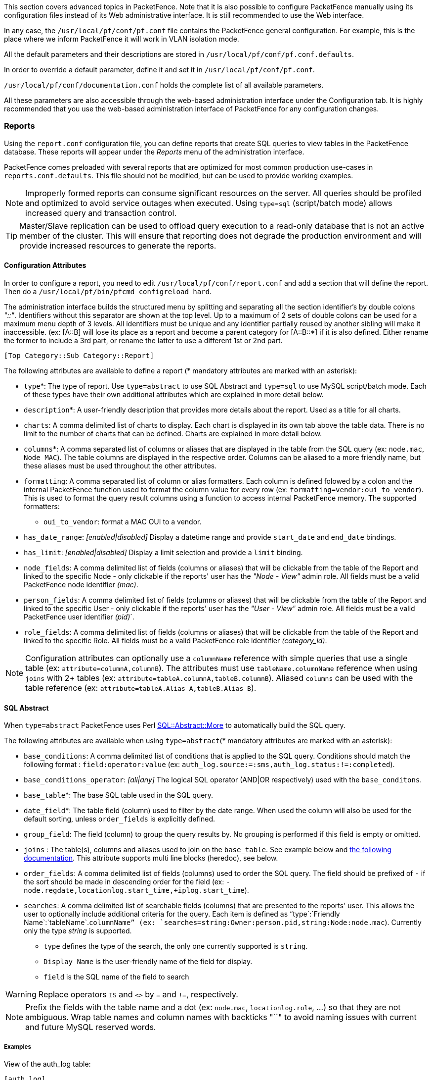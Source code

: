 // to display images directly on GitHub
ifdef::env-github[]
:encoding: UTF-8
:lang: en
:doctype: book
:toc: left
:imagesdir: ../images
endif::[]

////

    This file is part of the PacketFence project.

    See PacketFence_Installation_Guide.asciidoc
    for authors, copyright and license information.

////

//== Advanced Topics

This section covers advanced topics in PacketFence. Note that it is also possible to configure PacketFence manually using its configuration files instead of its Web administrative interface. It is still recommended to use the Web interface.

In any case, the [filename]`/usr/local/pf/conf/pf.conf` file contains the PacketFence general configuration. For example, this is the place where we inform PacketFence it will work in VLAN isolation mode.

All the default parameters and their descriptions are stored in [filename]`/usr/local/pf/conf/pf.conf.defaults`.

In order to override a default parameter, define it and set it in [filename]`/usr/local/pf/conf/pf.conf`.

[filename]`/usr/local/pf/conf/documentation.conf` holds the complete list of all available parameters.

All these parameters are also accessible through the web-based administration interface under the Configuration tab. It is highly recommended that you use the web-based administration interface of PacketFence for any configuration changes.

=== Reports

Using the `report.conf` configuration file, you can define reports that create
SQL queries to view tables in the PacketFence database. These reports will
appear under the _Reports_ menu of the administration
interface.

PacketFence comes preloaded with several reports that are optimized for most common production use-cases in `reports.conf.defaults`. This file should not be modified, but can be used to provide working examples.

NOTE: Improperly formed reports can consume significant resources on the server. All queries should be profiled and optimized to avoid service outages when executed. Using `type=sql` (script/batch mode) allows increased query and transaction control.

TIP: Master/Slave replication can be used to offload query execution to a read-only database that is not an active member of the cluster. This will ensure that reporting does not degrade the production environment and will provide increased resources to generate the reports.

==== Configuration Attributes

In order to configure a report, you need to edit [filename]`/usr/local/pf/conf/report.conf` and add a section that will define the report. Then do a `/usr/local/pf/bin/pfcmd configreload hard`.

The administration interface builds the structured menu by splitting and separating all the section identifier's by double colons _"::"_. Identifiers without this separator are shown at the top level. Up to a maximum of 2 sets of double colons can be used for a maximum menu depth of 3 levels. All identifiers must be unique and any identifier partially reused by another sibling will make it inaccessible. (ex: [A::B] will lose its place as a report and become a parent category for [A::B::*] if it is also defined. Either rename the former to include a 3rd part, or rename the latter to use a different 1st or 2nd part.

  [Top Category::Sub Category::Report]

The following attributes are available to define a report (* mandatory attributes are marked with an asterisk):

[options="compact"]
* `type`*: The type of report. Use `type=abstract` to use SQL Abstract and `type=sql` to use MySQL script/batch mode. Each of these types have their own additional attributes which are explained in more detail below.
* `description`*: A user-friendly description that provides more details about the report. Used as a title for all charts.
* `charts`: A comma delimited list of charts to display. Each chart is displayed in its own tab above the table data. There is no limit to the number of charts that can be defined. Charts are explained in more detail below.
* `columns`*: A comma separated list of columns or aliases that are displayed in the table from the SQL query (ex: `node.mac`, `Node MAC`). The table columns are displayed in the respective order. Columns can be aliased to a more friendly name, but these aliases must be used throughout the other attributes.
* `formatting`: A comma separated list of column or alias formatters. Each column is defined folowed by a colon and the internal PacketFence function used to format the column value for every row (ex: `formatting=vendor:oui_to_vendor`). This is used to format the query result columns using a function to access internal PacketFence memory. The supported formatters:
  ** `oui_to_vendor`: format a MAC OUI to a vendor.
* `has_date_range`: _[enabled|disabled]_ Display a datetime range and provide `start_date` and `end_date` bindings.
* `has_limit`: _[enabled|disabled]_  Display a limit selection and provide a `limit` binding.
* `node_fields`: A comma delimited list of fields (columns or aliases) that will be clickable from the table of the Report and linked to the specific Node - only clickable if the reports' user has the _"Node - View"_ admin role. All fields must be a valid PacketFence node identifier _(mac)_.
* `person_fields`: A comma delimited list of fields (columns or aliases) that will be clickable from the table of the Report and linked to the specific User - only clickable if the reports' user has the _"User - View"_ admin role. All fields must be a valid PacketFence user identifier _(pid)_`.
* `role_fields`: A comma delimited list of fields (columns or aliases) that will be clickable from the table of the Report and linked to the specific Role. All fields must be a valid PacketFence role identifier _(category_id)_.

NOTE: Configuration attributes can optionally use a `columnName` reference with simple queries that use a single table (ex: `attribute=columnA,columnB`). The attributes must use `tableName.columnName` reference when using `joins` with 2+ tables (ex: `attribute=tableA.columnA,tableB.columnB`). Aliased `columns` can be used with the table reference (ex: `attribute=tableA.Alias A,tableB.Alias B`).

==== SQL Abstract

When `type=abstract` PacketFence uses Perl https://metacpan.org/pod/SQL::Abstract::More[SQL::Abstract::More] to automatically build the SQL query.

The following attributes are available when using `type=abstract`(* mandatory attributes are marked with an asterisk):

[options="compact"]
* `base_conditions`: A comma delimited list of conditions that is applied to the SQL query. Conditions should match the following format : `field:operator:value` (ex: `auth_log.source:=:sms,auth_log.status:!=:completed`).
* `base_conditions_operator`: _[all|any]_ The logical SQL operator (AND|OR respectively) used with the `base_conditons`.
* `base_table`*: The base SQL table used in the SQL query.
* `date_field`*: The table field (column) used to filter by the date range. When used the column will also be used for the default sorting, unless `order_fields` is explicitly defined.
* `group_field`: The field (column) to group the query results by. No grouping is performed if this field is empty or omitted.
* `joins` : The table(s), columns and aliases used to join on the `base_table`. See example below and http://search.cpan.org/~dami/SQL-Abstract-More-1.28/lib/SQL/Abstract/More.pm#Join-specifications[the following documentation]. This attribute supports multi line blocks (heredoc), see below.
* `order_fields`: A comma delimited list of fields (columns) used to order the SQL query. The field should be prefixed of `-` if the sort should be made in descending order for the field (ex: `-node.regdate,locationlog.start_time,+iplog.start_time`).
* `searches`: A comma delimited list of searchable fields (columns) that are presented to the reports' user. This allows the user to optionally include additional criteria for the query. Each item is defined as "`type`:`Friendly Name`:`tableName`.`columnName`" (ex: `searches=string:Owner:person.pid,string:Node:node.mac`). Currently only the type _string_ is supported.
** `type` defines the type of the search, the only one currently supported is `string`.
** `Display Name` is the user-friendly name of the field for display.
** `field` is the SQL name of the field to search

WARNING: Replace operators `IS` and `<>` by `=` and `!=`, respectively.

NOTE: Prefix the fields with the table name and a dot (ex: `node.mac`, `locationlog.role`, ...) so that they are not ambiguous. Wrap table names and column names with backticks "``" to avoid naming issues with current and future MySQL reserved words.

===== Examples

View of the auth_log table:

  [auth_log]
  description=Authentication report
  # The table to search from
  base_table=auth_log
  # The columns to select
  columns=auth_log.*
  # The date field that should be used for date ranges
  date_field=attempted_at
  # The mac field is a node in the database
  node_fields=mac
  # Allow searching on the PID displayed as Username
  searches=string:Username:auth_log.pid

In this simple example, you will be able to select the whole content of the `auth_log` table and use the date range on the `attempted_at` field as well as search on the `pid` field when viewing the report.

View of the opened security events:

  [open_security_events]
  description=Open security events
  # The table to search from
  base_table=security_event
  # The columns to select
  columns=security_event.security_event_id as "Security event ID", security_event.mac as "MAC Address", class.description as "Security event description", node.computername as "Hostname", node.pid as "Username", node.notes as "Notes", locationlog.switch_ip as "Last switch IP", security_event.start_date as "Opened on"
  # Left join node, locationlog on the MAC address and class on the security event ID
  joins=<<EOT
  =>{security_event.mac=node.mac} node|node
  =>{security_event.mac=locationlog.mac} locationlog|locationlog
  =>{security_event.security_event_id=class.security_event_id} class|class
  EOT
  date_field=start_date
  # filter on open locationlog entries or null locationlog entries via the end_date field
  base_conditions_operator=any
  base_conditions=locationlog.end_time:=:0000-00-00,locationlog.end_time:IS:
  # The MAC Address field represents a node
  node_fields=MAC Address
  # The Username field represents a user
  person_fields=Username

In the example above, you can see that the security_event table is _left joined_ to the class, node and locationlog tables. Using that strategy we make sure all the security events are listed even on deleted nodes. Then, base conditions are added to filter out outdated locationlog entries as well as include devices without locationlog entries. Removing those conditions would lead to duplicate entries being shown since the report would reflect all the historical locationlog entries.

==== SQL

When `type=sql` PacketFence uses MySQL script/batch mode to manually build the SQL query including the execution of multiple statements. This provides complete query control as well as the ability to manage the SQL session and the SQL transaction. This is the preferred mode where SQL optimization is needed to execute complex queries, or for those more comfortable with raw (non-abstract) SQL.

  sql=SELECT * FROM sponsors;

Multiline block (heredoc) is required when executing multiple statements. Each statement should be terminated with a semi-color ";".

NOTE: SQL execution exits on the first error and returns the result set of the last successful statement.

The following attributes are available when using `type=sql`:

[options="compact"]
* `bindings`: A comma delimited list of ordered bindings to send to the SQL script (ex: `bindings=tenant_id,start_date,end_date,cursor,limit`). See Bindings below.
* `cursor_type`: _[node|field_multi_field]_ Adds a cursor binding to the sql script that implements pagination of the results. The cursor is automatically handled in the administration interface, but its use in the `sql` requires special attention. If omitted the default `none` is used. More information about cursors is provided below. There are 2 types of cursors:
 ** `cursor_type=field`: Use a single field (column or alias) for the cursor.
 ** `cursor_type=multi_field`: Use multiple fields (columns or aliases) for the cursor.
 ** `cursor_type=offset`: Use integer based offset for the cursor.
 ** `cursor_type=none`: No cursor is used.
* `cursor_default`: The default cursor used to conditionally query the results for the first page. On subsequent pages this is replaced with the results from N+1 row of the previous page, meaning the cursor for page 2 (with `default_limit=25`) will contain the value from the column of the 26th row from the previous page.
* `cursor_field`: A comma delimited list of fields (columns) used for pagination.
* `default_limit`: The default limit passed into the bindings of the SQL script. When `has_limit=enabled` the reports' user can override the default with a manual selection.
* `sql`: Either a single MySQL query, or a multi line block of statements within a heredoc (see Heredoc below).

==== Bindings

The `bindings` attribute defines an ordered comma delimited list of columns (or aliases) that are made available to the `sql` script. There is no limit with the number of bindings that can used and a binding can be repeated more than once.

The available bindings are:

[options="compact"]
 ** `tenant_id`: The scoped tenant identifier of the reports' session.
 ** `start_date`, `end_date`: The start and end datetime. Formatted as _"YYYY-MM-DD HH:mm:ss"_. Use native MySQL date functions to reformat it.
 ** `cursor`: On the first page this value is the `cursor_default`. On subsequent pages this value is taken from the `cursor_field` column of the last result row from the previous page. When using `cursor_type=multi_field` the cursor is split into the bindings as `cursor.0`, `cursor.1`, etc.
 ** `limit`: Uses `default_limit` (+1, see pagination) unless overridden by the user.

Bindings are consumed in the `sql` using "?" in the same order that they are defined.

  [single binding]
  type=sql
  bindings=limit
  sql=SELECT * FROM table LIMIT ?;
  default_limit=100
  has_limit=enabled

If a binding is needed more than once within the `sql`, it can either be defined multiple times, or defined once and consumed to SET a MySQL variable.

  [many bindings]
  type=sql
  bindings=start_date,end_date,tenant_id,start_date,end_date,limit
  sql= << EOT
    SELECT
      *
    FROM tableA
    JOIN tableB ON tableA.id = tableB.id
      AND date BETWEEN ? AND ?
    WHERE tenant_id = ?
      AND date BETWEEN ? AND ?
    LIMIT ?;
  EOT
  default_limit=100
  has_date_range=enabled
  has_limit=enabled

This can be improved as:

  [many bindings]
  type=sql
  bindings=tenant_id,start_date,end_date,limit
  sql= << EOT
  BEGIN NOT ATOMIC
    SET @TENANT_ID = ?, @START_DATE = ?, @END_DATE = ?;
    SELECT
      *
    FROM tableA
    JOIN tableB ON tableA.id = tableB.id
      AND date BETWEEN @START_DATE AND @END_DATE
    WHERE tenant_id = @TENANT_ID
      AND date BETWEEN @START_DATE AND @END_DATE
    LIMIT ?;
  END;
  EOT
  default_limit=100
  has_date_range=enabled
  has_limit=enabled

NOTE: MySQL LIMIT will not accept a variable (`LIMIT @LIMIT`). A best practice is to always pass limit as the last field in `bindings` and to simply consume it at the end of the script (`LIMIT ?`) as shown in the last example above.

==== Pagination

Pagination is supported through the use of the `cursor_type`, `cursor_default`, `cursor_field`, `bindings` and `sql` attributes. Pagination supports the use of one to many columns. Special attention must be given to the order of the final result set in order to utilize the cursor properly. Symptoms of too few pages, or infinite loops through subsequent pages are signs of a mismatched cursor and/or query results order.

The `limit` binding always has +1 added to it as PacketFence always consumes an extra row to determine the cursor for the following page. Due to this all conditional statements must be inclusive (ex: Bad operators "<, >", Good operators: "<=, >="). If the column value is not unique then `cursor_type=multi_field` should be used instead to avoid infinite loops.

Examples of a single column cursor:

  [all nodes in ascending order]
  type=sql
  sql= <<EOT
    SELECT mac FROM node WHERE mac >= ? ORDER BY mac LIMIT ?;
  EOT
  bindings=cursor,limit
  cursor_type=field
  cursor_field=mac
  default_cursor=00:00:00:00:00:00

  [all nodes in descending order]
  type=sql
  sql= <<EOT
    SELECT mac FROM node WHERE mac <= ? ORDER BY mac DESC LIMIT ?;
  EOT
  columns=mac
  bindings=cursor,limit
  cursor_type=field
  cursor_field=mac
  default_cursor=ff:ff:ff:ff:ff:ff

Example of a multi column cursor:

  [all ip4log logs]
  type=sql
  sql= <<EOT
    SELECT
      ip4log.ip,
      ip4log.start_time,
      node.mac
    FROM ip4log
    INNER JOIN node
      ON ip4log.mac = node.mac
    WHERE ip4log.start_time >= ?
      AND node.mac >= ?
    ORDER BY ip4log.start_time, node.mac
    LIMIT ?;
  EOT
  columns=mac
  bindings=cursor.0,cursor.1,limit
  cursor_type=multi_field
  cursor_field=start_time,mac
  default_cursor=0000-00-00 00:00:00:00,00:00:00:00:00:00

==== Charts

Charts are defined as a comma delimited list using the `chart` attribute. An optional "@" symbol can be used to delimit a chart name. A mandatory pipe (vertical-bar) `|` is used to delimit the chart type and the fields. Within the fields a colon ":" is used to delimit each of the fields (if more than one field is necessary). The general syntax is:

  charts=[pie,bar,parallel,scatter] [@ Chart Name] | field1 [:fieldN:...]

There are 4 types of charts available:

[options="compact"]
* `pie`: A pie chart with 2 dimensions. Must contain 2 fields (`charts=pie|field1:field2`):
  ** `field0`: The dimensions label.
  ** `field1`: The dimensions value.
* `bar`: A bar chart with 2 dimensions. Must contain 2 fields (`charts=bar|field1:field2`):
  ** `field0`: The dimensions label.
  ** `field1`: The dimensions value.
* `parallel`: A parallel category (sankey) diagram with 2+ dimensions. Must contain 3+ fields (`charts=parallel|field1:field2:field3[...:fieldN]`):
  ** `fieldN`: The N dimensions label of 2+ fields. A category is created for each field and order is maintained. The palette is applied to the last field (right-most).
  ** `fieldLast`: The last field always contains the dimensions value.
* `scatter`: A date/time based line graph with 1+ dimensions. The date/time column is always defined in the first field and the query should return this using the _"YYYY-MM-DD HH:mm:ss"_ format.
  ** When only one field is defined (`charts=scatter|field1`) then a value of 1 is implied for each row.
  ** When 2 fields are defined (`charts=scatter|field1:field2`) then the 2nd field is used as the dimensions value. The query results are automatically aggregated to produce dimensions for several terms (year/month/week/day/hour/minute).
  ** When 3+ fields are defined (`charts=scatter|field1:field2:field3[...:fieldN]`) the automatic aggregation is disabled and a dimension is used for each field.

NOTE: All charts use the same color palette to provide a visual continuity.

==== Heredoc

The `joins` and `sql` attribute support multi line block statements. All whitespace characters are preserved. All multi line statements are pure SQL, thus the `--` prefix can be used as a remark.

  attribute= <<EOT
    -- multi-line
    -- block
    -- statement
  EOT

Heredoc supports multiple SQL statements. When running multiple statements they should be wrapped in `BEGIN NOT ATOMIC ... END;`, which is not required when using a single statement:

  [multi statement example]
  type=sql
  sql= <<EOT
  BEGIN NOT ATOMIC
    -- consume bindings and SET friendly SQL variables (except LIMIT)
    SET @TENANT_ID = ?, @START_DATE = ?, @END_DATE = ?;
    SELECT
      *
    FROM tableA
    WHERE tenant_id = @TENANT_ID
      AND columnA BETWEEN @START_DATE AND @END_DATE
    -- SQL LIMIT doesn't support SQL variables
    LIMIT ?;
  END;
  EOT
  bindings=tenant_id,start_date,end_date,limit

==== Troubleshooting

* If the API request returns an error or an empty response refer to the `packetfence.log` to obtain the full MySQL error message.
* SQL scripts are transactional. After the script is run any variables or stored procedures created or temporary tables created are destroyed. Any locks obtained are released.
* Modification to the configuration file only requires a `/usr/local/pf/bin/pfcmd configreload hard` for the changes to take effect. The administration interface will begin using the new script on its next request.

=== Admin Access

You can manage which access you give to PacketFence administrators. To do that go through _Configuration -> System Configuration -> Admin Access_. Then go to your source which authenticate administrator and create an _administration_ rule and assign the wanted Admin role. This functionality allows you to have a granular control on which section of the admin interface is available to whom.

==== Built-in roles

 * ALL: Provides the user with all the admin roles without any exception.
 * ALL_PF_ONLY: Provides the user with all the admin roles related to the PacketFence deployment (excludes switch login rights).
 * Node Manager: Provides the user the ability to manage the nodes.
 * User Manager: Provides the user the ability to manage other users.
 * Security Event Manager: Provides the user the ability to manage the security events (trigger, open, close) for the nodes.

=== Guest pre-registration

Pre-registration is disabled by default. Once enabled, PacketFence's firewall and Apache ACLs allow access to the `/signup` page on the portal even from a remote location. All that should be required from the administrators is to open up their perimeter firewall to allow access to PacketFence's management interface IP on port 443 and make sure a domain name to reach said IP is configured (and that the SSL cert matches it). Then you can promote the pre-registration link from your extranet web site: https://<hostname>/signup.

To minimally configure guest pre-registration, you must make sure that the following statement is set under `[guests_self_registration]` in [filename]`/usr/local/pf/conf/pf.conf`:

  [guests_self_registration]
  preregistration=enabled

This parameter should be configured from the _Configuration -> Policies and Access Control -> Connection Profiles -> Profile Name_ section.

CAUTION: A valid MTA configured in PacketFence is needed to correctly relay emails related to the guest module. If _localhost_ is used as smtpserver, make sure that a MTA is installed and configured on the server.

CAUTION: Pre-registration increases the attack surface of the PacketFence system since a subset of it's functionality is exposed on the Internet. Make sure you understand the risks, apply the critical operating system updates and apply PacketFence's security fixes.

NOTE: A 'portal' interface type is required to use this feature. A 'portal' interface type can be added to any network interface using the web admin GUI.


=== Content-Security-Policy (CSP)

The Content-Security-Policy HTTP response header tells modern browsers what can be accessed from a generated web page. The default policy is pushed for the captive portal and enforces that everything the browser executes comes from within PacketFence, with the exception of the configured network detection host that is by default the Inverse IP address.

If, for some reason the portal is modified with content that needs to be accessed from PacketFence generated web pages, CSP can be deactivated through _Configuration -> System Configuration -> Main Configuration -> Advanced -> CSP Security Headers_.

=== `pfacct`: track bandwidth usage

Starting from v10, `pfacct` daemon is used to track bandwidth usage of nodes
using <<_radius_accounting>> or NetFlow v5 traffic. It is enabled by default and
replaced `packetfence-radiusd-acct` service. `pfacct` will store data into
`bandwidth_accounting` table. Using a security event with a bandwidth limit
trigger, you can limit data usage of your nodes. GUI also use
`bandwidth_accounting` table informations to display online/offline status of
nodes.  Bandwidth usage reports are available in _Reports_ menu under
_Accounting_ section.

==== NetFlow traffic

`pfacct` can get NetFlow traffic from two kind of sources:

* network devices which send directly NetFlow traffic to PacketFence
* inline L2/L3 networks (using NetFlow kernel module)

By default, `pfacct` listens NetFlow traffic on localhost, using `udp/2056`
port to not conflict with the `fingerbank-collector` (which listens NetFlow
traffic on all interfaces).

`pfacct` must be able to map an IP address to a MAC address (from NetFlow
traffic) in order to create a record in `bandwidth_accounting` table. It means
that PacketFence needs to be aware of IP addresses of your nodes (default
behavior on inline L2/L3 networks).

You need to adjust `pfacct` configuration based on your NetFlow traffic source.

===== NetFlow traffic from network devices

You need to:

* make `pfacct` listens on IP address where you want to receive NetFlow
  traffic using `netflow_address` setting in _Configuration -> System configuration -> Services_ menu
* enable _NetFlow on all networks_ in _Configuration -> System configuration -> Advanced_ menu

Then restart `packetfence-iptables` and `packetfence-pfacct` services for it to take effect.

===== NetFlow traffic from inline L2/L3 networks

You need to enable _Netflow Accounting Enabled_ setting when defining an
inline network.

If you enable _NetFlow on all networks_ in _Configuration -> System
configuration -> Advanced_ menu, `pfacct` will collect NetFlow bandwidth usage
for all networks instead of the ones defined in [filename]`/usr/local/pf/conf/networks.conf`.

Then restart `packetfence-iptables` and `packetfence-pfacct` services for it
to take effect.
